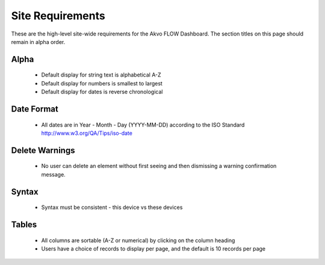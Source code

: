 Site Requirements
=============================
These are the high-level site-wide requirements for the Akvo FLOW Dashboard. The section titles on this page should remain in alpha order.

Alpha
-----------------------
	* Default display for string text is alphabetical A-Z
	* Default display for numbers is smallest to largest
	* Default display for dates is reverse chronological

Date Format
-----------------------
	* All dates are in Year - Month - Day (YYYY-MM-DD) according to the ISO Standard http://www.w3.org/QA/Tips/iso-date

Delete Warnings
-----------------------
	* No user can delete an element without first seeing and then dismissing a warning confirmation message.

Syntax
-----------------------
	* Syntax must be consistent - this device vs these devices
	
Tables
-----------------------
	* All columns are sortable (A-Z or numerical) by clicking on the column heading
	* Users have a choice of records to display per page, and the default is 10 records per page
